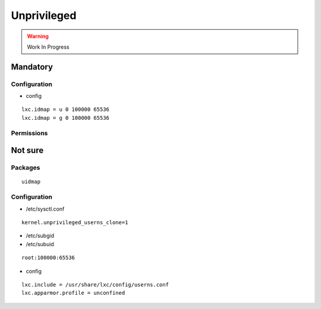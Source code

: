 Unprivileged
============

.. warning:: Work In Progress

Mandatory
---------

Configuration
^^^^^^^^^^^^^

* config

::

 lxc.idmap = u 0 100000 65536
 lxc.idmap = g 0 100000 65536

Permissions
^^^^^^^^^^^

.. todo:: shift root's uid for rootfs

Not sure
--------

Packages
^^^^^^^^

::

 uidmap

Configuration
^^^^^^^^^^^^^

* /etc/sysctl.conf

::

 kernel.unprivileged_userns_clone=1

* /etc/subgid
* /etc/subuid

::

 root:100000:65536

* config

::

 lxc.include = /usr/share/lxc/config/userns.conf
 lxc.apparmor.profile = unconfined
